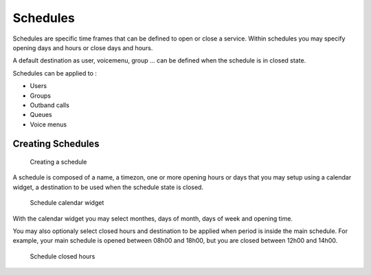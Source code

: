 *********
Schedules
*********

Schedules are specific time frames that can be defined to open or close a service. 
Within schedules you may specify opening days and hours or close days and hours.

A default destination as user, voicemenu, group ... can be defined when the schedule is in closed state.

Schedules can be applied to :

* Users
* Groups
* Outband calls
* Queues
* Voice menus

Creating Schedules
==================

.. figure:: schedule_create.png
   :scale: 85%

   Creating a schedule
   
   
A schedule is composed of a name, a timezon, one or more opening hours or days that you may setup using a calendar widget, 
a destination to be used when the schedule state is closed.  

.. figure:: schedule_calendar.png
   :scale: 85%

   Schedule calendar widget


With the calendar widget you may select monthes, days of month, days of week and opening time.

You may also optionaly select closed hours and destination to be applied when period is inside the main schedule. 
For example, your main schedule is opened between 08h00 and 18h00, but you are closed between 12h00 and 14h00.

.. figure:: schedule_closedhours.png
   :scale: 85%

   Schedule closed hours




 
